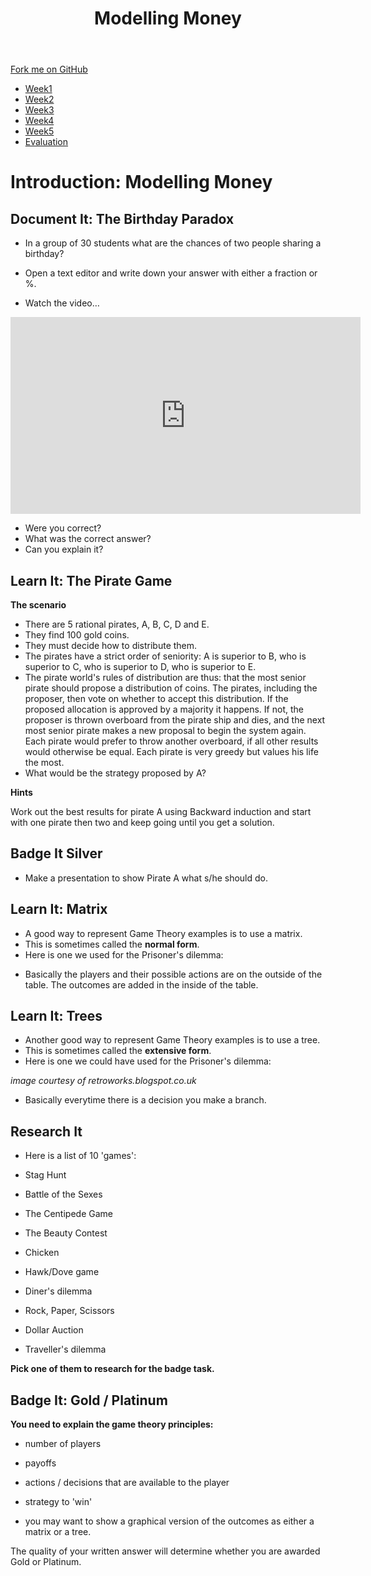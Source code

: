 #+STARTUP:indent
#+HTML_HEAD: <link rel="stylesheet" type="text/css" href="css/styles.css"/>
#+HTML_HEAD_EXTRA: <link href='http://fonts.googleapis.com/css?family=Ubuntu+Mono|Ubuntu' rel='stylesheet' type='text/css'>
#+HTML_HEAD_EXTRA: <script src="http://ajax.googleapis.com/ajax/libs/jquery/1.9.1/jquery.min.js" type="text/javascript"></script>
#+HTML_HEAD_EXTRA: <script src="js/navbar.js" type="text/javascript"></script>
#+OPTIONS: f:nil author:nil num:nil creator:nil timestamp:nil toc:nil html-style:nil

#+TITLE: Modelling Money
#+AUTHOR: Paul Dougall

#+BEGIN_EXPORT html
  <div class="github-fork-ribbon-wrapper left">
    <div class="github-fork-ribbon">
      <a href="https://github.com/stsb11/9-CS-gameTheory">Fork me on GitHub</a>
    </div>
  </div>
<div id="stickyribbon">
    <ul>
      <li><a href="1_Lesson.html">Week1</a></li>
      <li><a href="2_Lesson.html">Week2</a></li>
      <li><a href="3_Lesson.html">Week3</a></li>
      <li><a href="4_Lesson.html">Week4</a></li> 
      <li><a href="5_Lesson.html">Week5</a></li> 
      <li><a href="evaluation.html">Evaluation</a></li>
    </ul>
  </div>
#+END_EXPORT
* COMMENT Use as a template
:PROPERTIES:
:HTML_CONTAINER_CLASS: activity
:END:
** Learn It
:PROPERTIES:
:HTML_CONTAINER_CLASS: learn
:END:

** Research It
:PROPERTIES:
:HTML_CONTAINER_CLASS: research
:END:

** Design It
:PROPERTIES:
:HTML_CONTAINER_CLASS: design
:END:

** Build It
:PROPERTIES:
:HTML_CONTAINER_CLASS: build
:END:

** Test It
:PROPERTIES:
:HTML_CONTAINER_CLASS: test
:END:

** Run It
:PROPERTIES:
:HTML_CONTAINER_CLASS: run
:END:

** Document It
:PROPERTIES:
:HTML_CONTAINER_CLASS: document
:END:

** Code It
:PROPERTIES:
:HTML_CONTAINER_CLASS: code
:END:

** Program It
:PROPERTIES:
:HTML_CONTAINER_CLASS: program
:END:

** Try It
:PROPERTIES:
:HTML_CONTAINER_CLASS: try
:END:

** Badge It
:PROPERTIES:
:HTML_CONTAINER_CLASS: badge
:END:

** Save It
:PROPERTIES:
:HTML_CONTAINER_CLASS: save
:END:

* Introduction: Modelling Money
:PROPERTIES:
:HTML_CONTAINER_CLASS: activity
:END:
** Document It: The Birthday Paradox
:PROPERTIES:
:HTML_CONTAINER_CLASS: document
:END:

- In a group of 30 students what are the chances of two people sharing a birthday?

- Open a text editor and write down your  answer with either a fraction or %.


- Watch the video...

#+BEGIN_HTML
<iframe width="560" height="315" src="https://www.youtube.com/embed/a2ey9a70yY0" frameborder="0" allowfullscreen></iframe>
#+END_HTML

- Were you correct?
- What was the correct answer? 
- Can you explain it?
** Learn It: The Pirate Game
:PROPERTIES:
:HTML_CONTAINER_CLASS: learn
:END:
*The scenario*

- There are 5 rational pirates, A, B, C, D and E. 
- They find 100 gold coins. 
- They must decide how to distribute them.
- The pirates have a strict order of seniority: A is superior to B, who is superior to C, who is superior to D, who is superior to E.
- The pirate world's rules of distribution are thus: that the most senior pirate should propose a distribution of coins. The pirates, including the proposer, then vote on whether to accept this distribution. If the proposed allocation is approved by a majority it happens. If not, the proposer is thrown overboard from the pirate ship and dies, and the next most senior pirate makes a new proposal to begin the system again. Each pirate would prefer to throw another overboard, if all other results would otherwise be equal.  Each pirate is very greedy but values his life the most. 
- What would be the strategy proposed by A?

*Hints*

Work out the best results for pirate A using Backward induction and start with one pirate then two and keep going until you get a solution.

** Badge It Silver
:PROPERTIES:
:HTML_CONTAINER_CLASS: badge
:END:      
- Make a presentation to show Pirate A what s/he should do.
** Learn It: Matrix
:PROPERTIES:
:HTML_CONTAINER_CLASS: learn
:END:
- A good way to represent Game Theory examples is to use a matrix. 
- This is sometimes called the *normal form*.
- Here is one we used for the Prisoner's dilemma:

[[./img/prisoners.JPG]]

- Basically the players and their possible actions are on the outside of the table. The outcomes are added in the inside of the table.

** Learn It: Trees
:PROPERTIES:
:HTML_CONTAINER_CLASS: learn
:END:
- Another good way to represent Game Theory examples is to use a tree. 
- This is sometimes called the *extensive form*.
-  Here is one we could have used for the Prisoner's dilemma:

[[./img/monty.PNG]]

//image courtesy of retroworks.blogspot.co.uk//

- Basically everytime there is a decision you make a branch. 

** Research It
:PROPERTIES:

- What is Exclusive Or? 
- How do we use it in Computer Science?

:HTML_CONTAINER_CLASS: research
:END:
- Here is a list of 10 'games':

- Stag Hunt
- Battle of the Sexes
- The Centipede Game
- The Beauty Contest
- Chicken
- Hawk/Dove game
- Diner's dilemma
- Rock, Paper, Scissors
- Dollar Auction
- Traveller's dilemma

*Pick one of them to research for the badge task.* 
** Badge It: Gold / Platinum
:PROPERTIES:
:HTML_CONTAINER_CLASS: badge
:END:
*You need to explain the game theory principles:*

- number of players
- payoffs
- actions / decisions that are available to the player
- strategy to 'win'

- you may want to show a graphical version of the outcomes as either a matrix or a tree.

The quality of your written answer will determine whether you are awarded Gold or Platinum.
